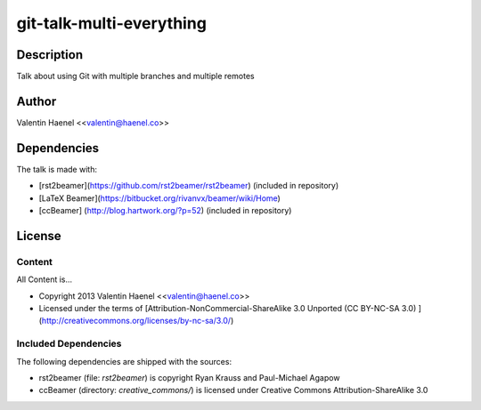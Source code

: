 git-talk-multi-everything
=========================

Description
-----------

Talk about using Git with multiple branches and multiple remotes 

Author
------

Valentin Haenel <<valentin@haenel.co>>

Dependencies
------------

The talk is made with:

* [rst2beamer](https://github.com/rst2beamer/rst2beamer) (included in repository)
* [LaTeX Beamer](https://bitbucket.org/rivanvx/beamer/wiki/Home)
* [ccBeamer] (http://blog.hartwork.org/?p=52) (included in repository)

License
-------

Content
~~~~~~~

All Content is...

* Copyright 2013 Valentin Haenel <<valentin@haenel.co>>
* Licensed under the terms of [Attribution-NonCommercial-ShareAlike 3.0 Unported  (CC BY-NC-SA 3.0) ](http://creativecommons.org/licenses/by-nc-sa/3.0/)

Included Dependencies
~~~~~~~~~~~~~~~~~~~~~

The following dependencies are shipped with the sources:

* rst2beamer (file: `rst2beamer`) is copyright Ryan Krauss and Paul-Michael Agapow
* ccBeamer (directory: `creative_commons/`) is licensed under Creative Commons Attribution-ShareAlike 3.0
